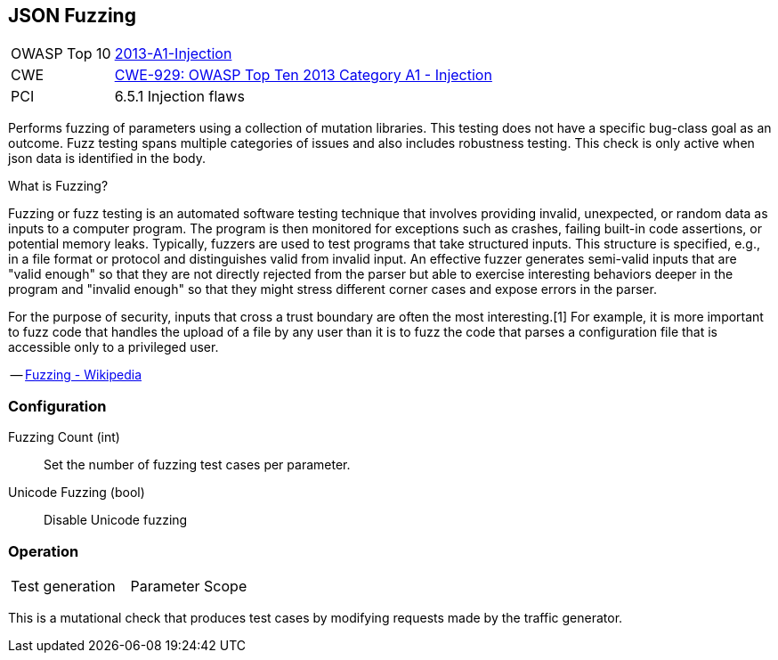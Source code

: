 [[Check_JsonFuzzing]]
== JSON Fuzzing

[cols="1,4"]
|====
| OWASP Top 10 | link:https://www.owasp.org/index.php/Top_10_2013-A1-Injection[2013-A1-Injection]
| CWE | link:https://cwe.mitre.org/data/definitions/929.html[CWE-929: OWASP Top Ten 2013 Category A1 - Injection]
| PCI | 6.5.1 Injection flaws
|====

Performs fuzzing of parameters using a collection of mutation libraries.
This testing does not have a specific bug-class goal as an outcome.
Fuzz testing spans multiple categories of issues and also includes robustness testing.
This check is only active when json data is identified in the body.

.What is Fuzzing?
****
Fuzzing or fuzz testing is an automated software testing technique that involves providing invalid, unexpected, or random data as inputs to a computer program. The program is then monitored for exceptions such as crashes, failing built-in code assertions, or potential memory leaks. Typically, fuzzers are used to test programs that take structured inputs. This structure is specified, e.g., in a file format or protocol and distinguishes valid from invalid input. An effective fuzzer generates semi-valid inputs that are "valid enough" so that they are not directly rejected from the parser but able to exercise interesting behaviors deeper in the program and "invalid enough" so that they might stress different corner cases and expose errors in the parser.

For the purpose of security, inputs that cross a trust boundary are often the most interesting.[1] For example, it is more important to fuzz code that handles the upload of a file by any user than it is to fuzz the code that parses a configuration file that is accessible only to a privileged user.

-- link:https://en.wikipedia.org/wiki/Fuzzing[Fuzzing - Wikipedia]
****

=== Configuration

Fuzzing Count (int):: Set the number of fuzzing test cases per parameter.
Unicode Fuzzing (bool):: Disable Unicode fuzzing

=== Operation

|====
| Test generation | Parameter Scope
|====

This is a mutational check that produces test cases by modifying requests made by the traffic generator.
